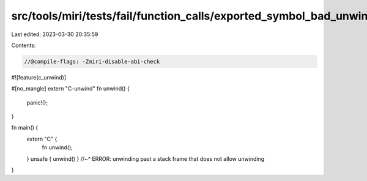 src/tools/miri/tests/fail/function_calls/exported_symbol_bad_unwind1.rs
=======================================================================

Last edited: 2023-03-30 20:35:59

Contents:

.. code-block:: rs

    //@compile-flags: -Zmiri-disable-abi-check
#![feature(c_unwind)]

#[no_mangle]
extern "C-unwind" fn unwind() {
    panic!();
}

fn main() {
    extern "C" {
        fn unwind();
    }
    unsafe { unwind() }
    //~^ ERROR: unwinding past a stack frame that does not allow unwinding
}


